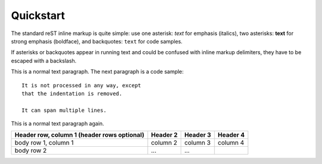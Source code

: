 Quickstart
================================

The standard reST inline markup is quite simple: use
one asterisk: *text* for emphasis (italics),
two asterisks: **text** for strong emphasis (boldface), and
backquotes: ``text`` for code samples.

If asterisks or backquotes appear in running text and could be confused with inline markup delimiters, they have to be escaped with a backslash.

This is a normal text paragraph. The next paragraph is a code sample::

   It is not processed in any way, except
   that the indentation is removed.

   It can span multiple lines.

This is a normal text paragraph again.

+------------------------+------------+----------+----------+
| Header row, column 1   | Header 2   | Header 3 | Header 4 |
| (header rows optional) |            |          |          |
+========================+============+==========+==========+
| body row 1, column 1   | column 2   | column 3 | column 4 |
+------------------------+------------+----------+----------+
| body row 2             | ...        | ...      |          |
+------------------------+------------+----------+----------+